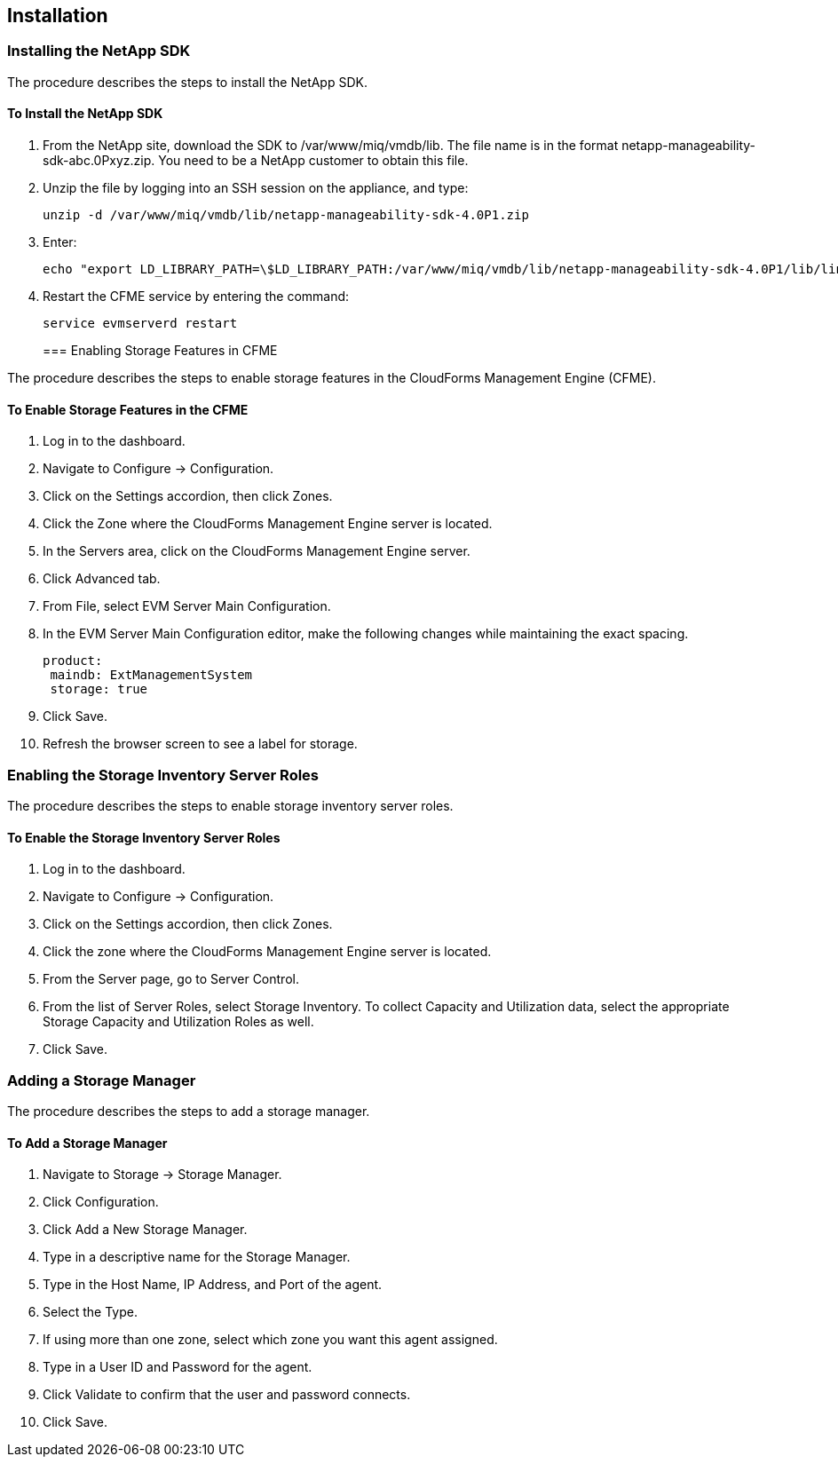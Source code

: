 [[Installation]]
== Installation

=== Installing the NetApp SDK

The procedure describes the steps to install the NetApp SDK.

==== To Install the NetApp SDK

[arabic]
. From the +NetApp+ site, download the +SDK+ to +/var/www/miq/vmdb/lib+. The file name is in the format +netapp-manageability-sdk-abc.0Pxyz.zip+. You need to be a NetApp customer to obtain this file.
. Unzip the file by logging into an +SSH+ session on the appliance, and type:
+
-----------------------------------------------------------------
unzip -d /var/www/miq/vmdb/lib/netapp-manageability-sdk-4.0P1.zip  
-----------------------------------------------------------------
+
. Enter:
+
----------------------------------------------------------------------------------------------------------------------------------
echo "export LD_LIBRARY_PATH=\$LD_LIBRARY_PATH:/var/www/miq/vmdb/lib/netapp-manageability-sdk-4.0P1/lib/linux-64" /etc/default/evm  
----------------------------------------------------------------------------------------------------------------------------------
+
. Restart the CFME service by entering the command:
+
---------------------------
service evmserverd restart  
---------------------------
+
=== Enabling Storage Features in CFME

The procedure describes the steps to enable storage features in the CloudForms Management Engine (CFME).

==== To Enable Storage Features in the CFME

[arabic]
. Log in to the dashboard.
. Navigate to +Configure+ → +Configuration+.
. Click on the +Settings+ accordion, then click +Zones+.
. Click the +Zone+ where the CloudForms Management Engine server is located.
. In the +Servers+ area, click on the CloudForms Management Engine server.
. Click +Advanced+ tab.
. From +File+, select +EVM Server Main Configuration+.
. In the +EVM Server Main Configuration+ editor, make the following changes while maintaining the exact spacing.
+
---------------------------------
product:
 maindb: ExtManagementSystem
 storage: true                   
---------------------------------
+
. Click +Save+.
. Refresh the browser screen to see a label for storage.


=== Enabling the Storage Inventory Server Roles

The procedure describes the steps to enable storage inventory server roles.

==== To Enable the Storage Inventory Server Roles

[arabic]
. Log in to the dashboard.
. Navigate to +Configure+ → +Configuration+.
. Click on the +Settings+ accordion, then click +Zones+.
. Click the zone where the CloudForms Management Engine server is located.
. From the +Server+ page, go to +Server Control+.
. From the list of +Server Roles+, select +Storage Inventory+. To collect +Capacity and Utilization+ data, select the appropriate +Storage Capacity+ and +Utilization Roles+ as well. 
. Click +Save+.


=== Adding a Storage Manager

The procedure describes the steps to add a storage manager.

==== To Add a Storage Manager
. Navigate to +Storage+ → +Storage Manager+. 
. Click +Configuration+.
. Click +Add a New Storage Manager+.
. Type in a descriptive name for the Storage Manager.
. Type in the Host Name, IP Address, and Port of the agent. 
. Select the +Type+. 
. If using more than one zone, select which zone you want this agent assigned.
. Type in a +User ID+ and +Password+ for the agent.
. Click +Validate+ to confirm that the user and password connects.
. Click +Save+.

